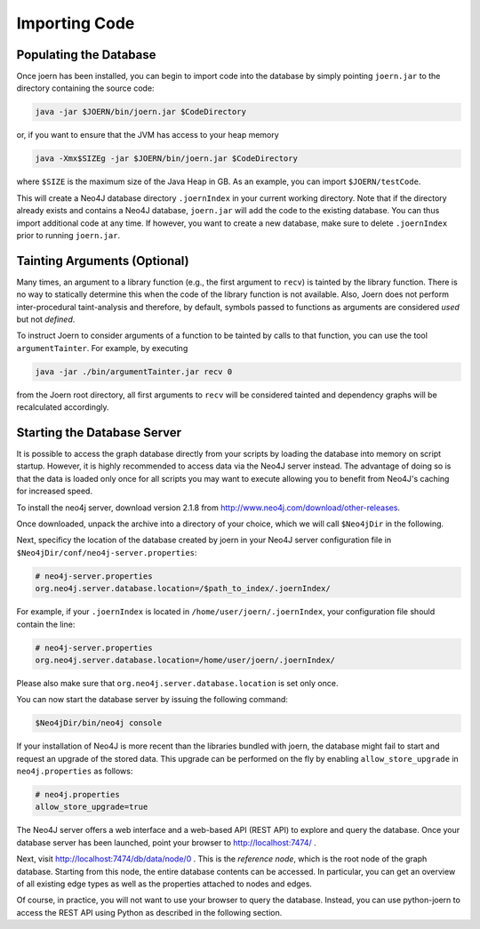 Importing Code
==============

Populating the Database
-----------------------

Once joern has been installed, you can begin to import code into the
database by simply pointing ``joern.jar`` to the directory containing
the source code:

.. code-block:: none

	java -jar $JOERN/bin/joern.jar $CodeDirectory

or, if you want to ensure that the JVM has access to your heap memory

.. code-block:: none

	java -Xmx$SIZEg -jar $JOERN/bin/joern.jar $CodeDirectory


where ``$SIZE`` is the maximum size of the Java Heap in GB. As an
example, you can import ``$JOERN/testCode``. 

This will create a Neo4J database directory ``.joernIndex`` in your
current working directory. Note that if the directory already exists
and contains a Neo4J database, ``joern.jar`` will add the code to the
existing database. You can thus import additional code at any time. If
however, you want to create a new database, make sure to delete
``.joernIndex`` prior to running ``joern.jar``.

Tainting Arguments (Optional)
-----------------------------

Many times, an argument to a library function (e.g., the first
argument to ``recv``) is tainted by the library function. There is
no way to statically determine this when the code of the library
function is not available. Also, Joern does not perform
inter-procedural taint-analysis and therefore, by default, symbols
passed to functions as arguments are considered *used* but not
*defined*.

To instruct Joern to consider arguments of a function to be tainted by
calls to that function, you can use the tool ``argumentTainter``. For
example, by executing

.. code-block:: none

	java -jar ./bin/argumentTainter.jar recv 0

from the Joern root directory, all first arguments to ``recv`` will be
considered tainted and dependency graphs will be recalculated
accordingly.

Starting the Database Server
-----------------------------

It is possible to access the graph database directly from your scripts
by loading the database into memory on script startup. However, it is
highly recommended to access data via the Neo4J server instead. The
advantage of doing so is that the data is loaded only once for all
scripts you may want to execute allowing you to benefit from Neo4J's
caching for increased speed.

To install the neo4j server, download version 2.1.8 from
http://www.neo4j.com/download/other-releases.

Once downloaded, unpack the archive into a directory of your choice,
which we will call ``$Neo4jDir`` in the following. 

Next, specificy the location of the database created by joern in your
Neo4J server configuration file in
``$Neo4jDir/conf/neo4j-server.properties``:

.. code-block:: none

	# neo4j-server.properties
	org.neo4j.server.database.location=/$path_to_index/.joernIndex/

For example, if your ``.joernIndex`` is located in
``/home/user/joern/.joernIndex``, your configuration file should
contain the line:

.. code-block:: none

	# neo4j-server.properties
	org.neo4j.server.database.location=/home/user/joern/.joernIndex/

Please also make sure that ``org.neo4j.server.database.location`` is
set only once.

You can now start the database server by issuing the following command:

.. code-block:: none
	
	$Neo4jDir/bin/neo4j console
	
If your installation of Neo4J is more recent than the libraries bundled
with joern, the database might fail to start and request an upgrade of
the stored data. This upgrade can be performed on the fly by enabling 
``allow_store_upgrade`` in ``neo4j.properties`` as follows:

.. code-block:: none

	# neo4j.properties
	allow_store_upgrade=true

The Neo4J server offers a web interface and a web-based API (REST API)
to explore and query the database. Once your database server has been
launched, point your browser to http://localhost:7474/ .

Next, visit http://localhost:7474/db/data/node/0 . This is the
*reference node*, which is the root node of the graph
database. Starting from this node, the entire database contents can be
accessed. In particular, you can get an overview of all existing edge
types as well as the properties attached to nodes and edges.

Of course, in practice, you will not want to use your browser to query
the database. Instead, you can use python-joern to access the REST
API using Python as described in the following section.

